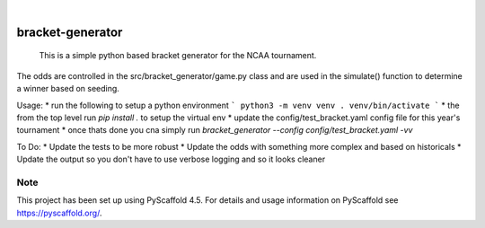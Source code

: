 .. These are examples of badges you might want to add to your README:
   please update the URLs accordingly

    .. image:: https://api.cirrus-ci.com/github/<USER>/bracket-generator.svg?branch=main
        :alt: Built Status
        :target: https://cirrus-ci.com/github/<USER>/bracket-generator
    .. image:: https://readthedocs.org/projects/bracket-generator/badge/?version=latest
        :alt: ReadTheDocs
        :target: https://bracket-generator.readthedocs.io/en/stable/
    .. image:: https://img.shields.io/coveralls/github/<USER>/bracket-generator/main.svg
        :alt: Coveralls
        :target: https://coveralls.io/r/<USER>/bracket-generator
    .. image:: https://img.shields.io/pypi/v/bracket-generator.svg
        :alt: PyPI-Server
        :target: https://pypi.org/project/bracket-generator/
    .. image:: https://img.shields.io/conda/vn/conda-forge/bracket-generator.svg
        :alt: Conda-Forge
        :target: https://anaconda.org/conda-forge/bracket-generator
    .. image:: https://pepy.tech/badge/bracket-generator/month
        :alt: Monthly Downloads
        :target: https://pepy.tech/project/bracket-generator
    .. image:: https://img.shields.io/twitter/url/http/shields.io.svg?style=social&label=Twitter
        :alt: Twitter
        :target: https://twitter.com/bracket-generator

.. image:: https://img.shields.io/badge/-PyScaffold-005CA0?logo=pyscaffold
    :alt: Project generated with PyScaffold
    :target: https://pyscaffold.org/

|

=================
bracket-generator
=================


    This is a simple python based bracket generator for the NCAA tournament.


The odds are controlled in the src/bracket_generator/game.py class and are used
in the simulate() function to determine a winner based on seeding.

Usage:
* run the following to setup a python environment
```
python3 -m venv venv
. venv/bin/activate
```
* the from the top level run `pip install .` to setup the virtual env
* update the config/test_bracket.yaml config file for this year's tournament
* once thats done you cna simply run `bracket_generator --config config/test_bracket.yaml -vv`

To Do:
* Update the tests to be more robust
* Update the odds with something more complex and based on historicals
* Update the output so you don't have to use verbose logging and so it looks cleaner

.. _pyscaffold-notes:

Note
====

This project has been set up using PyScaffold 4.5. For details and usage
information on PyScaffold see https://pyscaffold.org/.
